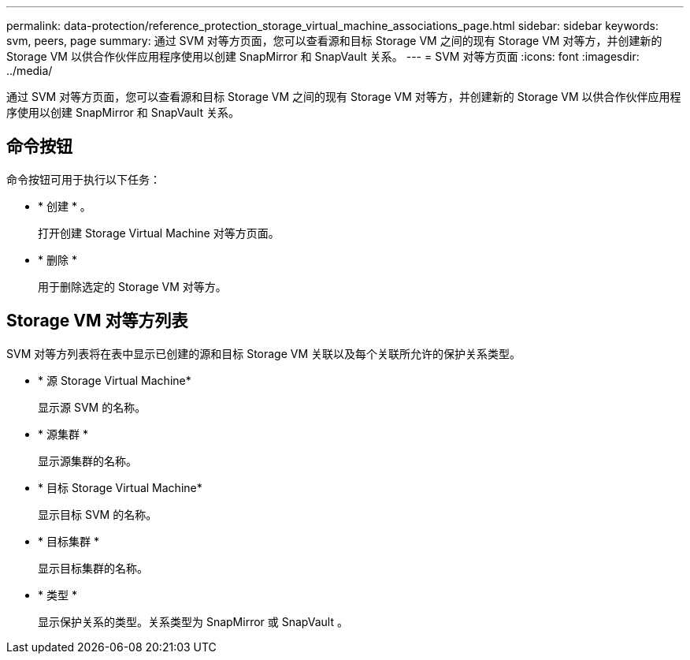 ---
permalink: data-protection/reference_protection_storage_virtual_machine_associations_page.html 
sidebar: sidebar 
keywords: svm, peers, page 
summary: 通过 SVM 对等方页面，您可以查看源和目标 Storage VM 之间的现有 Storage VM 对等方，并创建新的 Storage VM 以供合作伙伴应用程序使用以创建 SnapMirror 和 SnapVault 关系。 
---
= SVM 对等方页面
:icons: font
:imagesdir: ../media/


[role="lead"]
通过 SVM 对等方页面，您可以查看源和目标 Storage VM 之间的现有 Storage VM 对等方，并创建新的 Storage VM 以供合作伙伴应用程序使用以创建 SnapMirror 和 SnapVault 关系。



== 命令按钮

命令按钮可用于执行以下任务：

* * 创建 * 。
+
打开创建 Storage Virtual Machine 对等方页面。

* * 删除 *
+
用于删除选定的 Storage VM 对等方。





== Storage VM 对等方列表

SVM 对等方列表将在表中显示已创建的源和目标 Storage VM 关联以及每个关联所允许的保护关系类型。

* * 源 Storage Virtual Machine*
+
显示源 SVM 的名称。

* * 源集群 *
+
显示源集群的名称。

* * 目标 Storage Virtual Machine*
+
显示目标 SVM 的名称。

* * 目标集群 *
+
显示目标集群的名称。

* * 类型 *
+
显示保护关系的类型。关系类型为 SnapMirror 或 SnapVault 。


